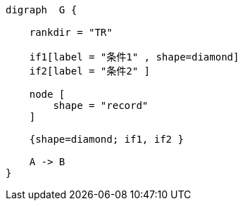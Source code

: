 


[graphviz]
....
digraph  G {

    rankdir = "TR"

    if1[label = "条件1" , shape=diamond]
    if2[label = "条件2" ]

    node [
        shape = "record"
    ]

    {shape=diamond; if1, if2 }

    A -> B
}

....